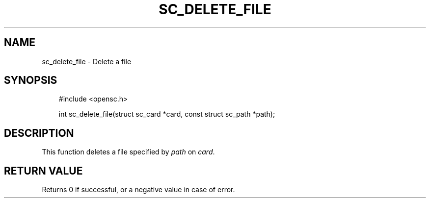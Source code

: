 .\"     Title: sc_delete_file
.\"    Author: 
.\" Generator: DocBook XSL Stylesheets v1.71.0 <http://docbook.sf.net/>
.\"      Date: 05/04/2007
.\"    Manual: OpenSC API reference
.\"    Source: opensc
.\"
.TH "SC_DELETE_FILE" "3" "05/04/2007" "opensc" "OpenSC API reference"
.\" disable hyphenation
.nh
.\" disable justification (adjust text to left margin only)
.ad l
.SH "NAME"
sc_delete_file \- Delete a file
.SH "SYNOPSIS"
.PP

.sp
.RS 3n
.nf
#include <opensc.h>

int sc_delete_file(struct sc_card *card, const struct sc_path *path);
		
.fi
.RE
.sp
.SH "DESCRIPTION"
.PP
This function deletes a file specified by
\fIpath\fR
on
\fIcard\fR.
.SH "RETURN VALUE"
.PP
Returns 0 if successful, or a negative value in case of error.
